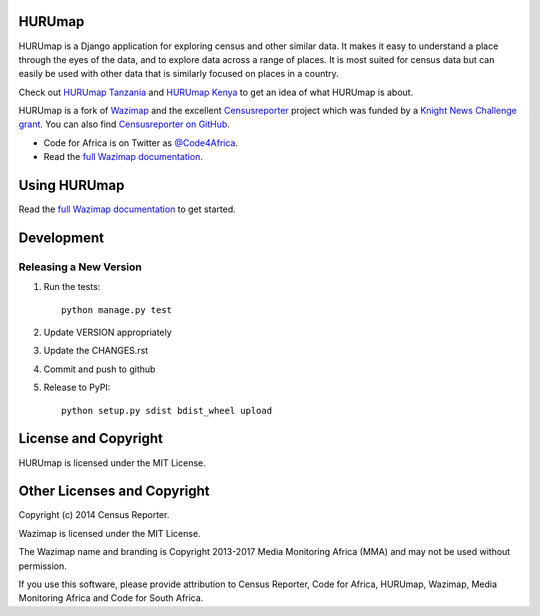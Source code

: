HURUmap
=======

.. image:: https://badge.fury.io/py/wazimap.svg
    :target: http://badge.fury.io/py/wazimap

.. image:: https://travis-ci.org/Code4SA/wazimap.svg
    :target: http://travis-ci.org/Code4SA/wazimap

HURUmap is a Django application for exploring census and other similar data. It makes it easy to understand a place
through the eyes of the data, and to explore data across a range of places. It is most suited for census data
but can easily be used with other data that is similarly focused on places in a country.

Check out `HURUmap Tanzania <http://tanzania.hurumap.org>`_ and `HURUmap Kenya <http://kenya.hurumap.org>`_ to
get an idea of what HURUmap is about.

HURUmap is a fork of `Wazimap <https://github.com/Code4SA/wazimap>`_ and the excellent `Censusreporter <https://censusreporter.org>`_ project which was funded by a
`Knight News Challenge grant <http://www.niemanlab.org/2012/10/knight-funding-expands-ires-journalist-friendly-census-site/>`_.
You can also find `Censusreporter on GitHub <https://github.com/censusreporter/censusreporter>`_.


* Code for Africa is on Twitter as `@Code4Africa <https://twitter.com/@Code4Africa>`_.
* Read the `full Wazimap documentation <http://wazimap.readthedocs.org/en/latest/>`_.

Using HURUmap
=============

Read the `full Wazimap documentation <http://wazimap.readthedocs.org/en/latest/>`_ to get started.

Development
===========

Releasing a New Version
-----------------------

1. Run the tests::

    python manage.py test

2. Update VERSION appropriately
3. Update the CHANGES.rst
4. Commit and push to github
5. Release to PyPI::

    python setup.py sdist bdist_wheel upload

License and Copyright
=====================

HURUmap is licensed under the MIT License.

Other Licenses and Copyright
============================

Copyright (c) 2014 Census Reporter.

Wazimap is licensed under the MIT License.

The Wazimap name and branding is Copyright 2013-2017 Media Monitoring Africa (MMA) and may not be used without permission.

If you use this software, please provide attribution to Census Reporter, Code for Africa, HURUmap, Wazimap, Media Monitoring Africa and Code for South Africa.
